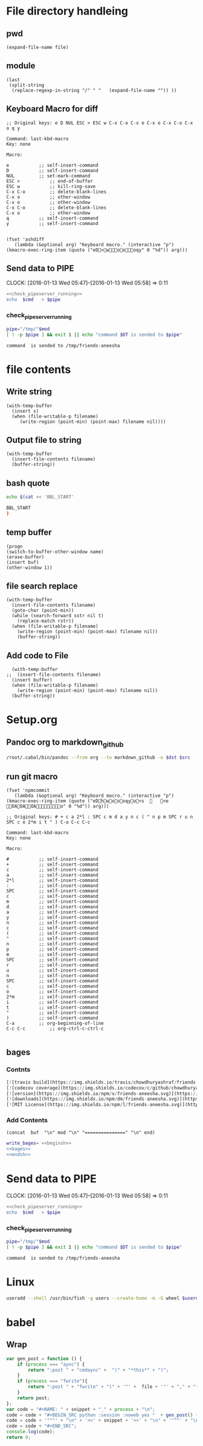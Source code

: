 * File directory handleing
** pwd
#+NAME: pwd
#+BEGIN_SRC elisp :var file=""
(expand-file-name file)
#+END_SRC
** module
#+NAME: module
#+BEGIN_SRC elisp  :export none
  (last
   (split-string
    (replace-regexp-in-string "/" " "   (expand-file-name "")) ))
#+END_SRC

** Keyboard Macro for diff
#+BEGIN_EXAMPLE
;; Original keys: e D NUL ESC > ESC w C-x C-o C-x o C-x o C-x C-o C-x o q y

Command: last-kbd-macro
Key: none

Macro:

e			;; self-insert-command
D			;; self-insert-command
NUL			;; set-mark-command
ESC >			;; end-of-buffer
ESC w			;; kill-ring-save
C-x C-o			;; delete-blank-lines
C-x o			;; other-window
C-x o			;; other-window
C-x C-o			;; delete-blank-lines
C-x o			;; other-window
q			;; self-insert-command
y			;; self-insert-command

#+END_EXAMPLE
#+BEGIN_SRC elisp
(fset 'ashdiff
   (lambda (&optional arg) "Keyboard macro." (interactive "p") (kmacro-exec-ring-item (quote ("eD>woooqy" 0 "%d")) arg)))
#+END_SRC
** Send data to PIPE
   CLOCK: [2016-01-13 Wed 05:47]--[2016-01-13 Wed 05:58] =>  0:11
   :PROPERTIES:
   :Effort:   0:10
   :END:
#+NAME: cmdaync
#+BEGIN_SRC sh :var cmd="" :var mod=module[0] :noweb yes
  <<check_pipeserver_running>>
  echo  $cmd   > $pipe
#+END_SRC

#+RESULTS:
: command npm adduser is sended to /tmp/friends-aneesha

*** check_pipeserver_running
#+NAME: check_pipeserver_running
#+BEGIN_SRC sh
  pipe="/tmp/"$mod
  [ ! -p $pipe ] && exit 1 || echo "command $DT is sended to $pipe"
#+END_SRC

#+RESULTS: check_pipeserver_running
: command  is sended to /tmp/friends-aneesha

* file contents
** Write string
#+NAME: fwrite
#+BEGIN_SRC elisp :var filename=""  :var s=""
    (with-temp-buffer
      (insert s)
      (when (file-writable-p filename)
         (write-region (point-min) (point-max) filename nil))))
#+END_SRC
** Output file to string
#+name: fread
#+BEGIN_SRC elisp :var filename=""
    (with-temp-buffer
      (insert-file-contents filename)
      (buffer-string))
#+END_SRC

#+RESULTS:
: # friends-aneesha

** bash quote
#+NAME: beginsh
#+BEGIN_SRC sh  :noweb yes :results verbatim
echo $(cat << 'BBL_START'
#+END_SRC

#+NAME: endsh
#+BEGIN_SRC sh
BBL_START
)
#+END_SRC

** temp buffer
#+name: tmpbuf
#+BEGIN_SRC elisp :var buf="" :var name="*tmp*"
(progn
(switch-to-buffer-other-window name)
(erase-buffer)
(insert buf)
(other-window 1))
#+END_SRC

#+RESULTS: tmpbuf

** file search replace
#+NAME: filesearchreplace
#+BEGIN_SRC elisp :var filename="" :var sstr="" :var rstr=""
  (with-temp-buffer
    (insert-file-contents filename)
    (goto-char (point-min))
    (while (search-forward sstr nil t)
      (replace-match rstr))
    (when (file-writable-p filename)
      (write-region (point-min) (point-max) filename nil))
      (buffer-string))
#+END_SRC
** Add code to File
#+NAME: addcodetofile
#+BEGIN_SRC elisp :var buffer=""  :var filename=""
  (with-temp-buffer
;;  (insert-file-contents filename)
  (insert buffer)
  (when (file-writable-p filename)
    (write-region (point-min) (point-max) filename nil))
  (buffer-string))
#+END_SRC

* Setup.org
** Pandoc org to markdown_github
#+NAME: readme
#+BEGIN_SRC sh :var src="setup.org" :var dst="README.md" :noweb yes :post fwrite(bagesbuf())
/root/.cabal/bin/pandoc --from org --to markdown_github -o $dst $src
#+END_SRC
** run git macro
#+BEGIN_SRC elisp
(fset 'npmcommit
   (lambda (&optional arg) "Keyboard macro." (interactive "p") (kmacro-exec-ring-item (quote ("eDhwoooqyo<s		<e	OAOAOAo" 0 "%d")) arg)))
#+END_SRC
#+BEGIN_EXAMPLE
;; Original keys: # + c a 2*l : SPC c m d a y n c ( " n p m SPC r u n SPC c o 2*m i t " ) C-a C-c C-c

Command: last-kbd-macro
Key: none

Macro:

#			;; self-insert-command
+			;; self-insert-command
c			;; self-insert-command
a			;; self-insert-command
2*l			;; self-insert-command
:			;; self-insert-command
SPC			;; self-insert-command
c			;; self-insert-command
m			;; self-insert-command
d			;; self-insert-command
a			;; self-insert-command
y			;; self-insert-command
n			;; self-insert-command
c			;; self-insert-command
(			;; self-insert-command
"			;; self-insert-command
n			;; self-insert-command
p			;; self-insert-command
m			;; self-insert-command
SPC			;; self-insert-command
r			;; self-insert-command
u			;; self-insert-command
n			;; self-insert-command
SPC			;; self-insert-command
c			;; self-insert-command
o			;; self-insert-command
2*m			;; self-insert-command
i			;; self-insert-command
t			;; self-insert-command
"			;; self-insert-command
)			;; self-insert-command
C-a			;; org-beginning-of-line
C-c C-c			;; org-ctrl-c-ctrl-c

#+END_EXAMPLE

** bages
*** Contnts
#+NAME: bages
#+BEGIN_SRC  python
[![travis build](https://img.shields.io/travis/chowdhuryashraf/friends-aneesha.svg)](https://travis-ci.org/chowdhuryashraf/friends-aneesha)
[![codecov coverage](https://img.shields.io/codecov/c/github/chowdhuryashraf/friends-aneesha.svg)](https://codecov.io/github/chowdhuryashraf/friends-aneesha)
[![version](https://img.shields.io/npm/v/friends-aneesha.svg)](https://www.npmjs.com/package/friends-aneesha)
[![downloads](https://img.shields.io/npm/dm/friends-aneesha.svg)](https://www.npmjs.com/package/friends-aneesha)
[![MIT License](https://img.shields.io/npm/l/friends-aneesha.svg)](https://www.npmjs.com/package/friends-aneesha)
#+END_SRC

*** Add Contents
#+name: bagesbuf
#+BEGIN_SRC elisp :var buf=write_bages() :var mod=module[0] :var end=fread("README.md")
(concat  buf  "\n" mod "\n" "===============" "\n" end)
#+END_SRC

#+RESULTS: bagesbuf

#+NAME: write_bages
#+BEGIN_SRC sh :noweb yes
write_bages= <<beginsh>>
<<bages>>
<<endsh>>
#+END_SRC

#+RESULTS: write_bages
* Send data to PIPE
   CLOCK: [2016-01-13 Wed 05:47]--[2016-01-13 Wed 05:58] =>  0:11
   :PROPERTIES:
   :Effort:   0:10
   :END:
#+NAME: cmdaync
#+BEGIN_SRC sh :var cmd="" :var mod=module[0] :noweb yes
<<check_pipeserver_running>>
echo  $cmd   > $pipe
#+END_SRC

#+RESULTS:
: command npm adduser is sended to /tmp/friends-aneesha

*** check_pipeserver_running
#+NAME: check_pipeserver_running
#+BEGIN_SRC sh
pipe="/tmp/"$mod
[ ! -p $pipe ] && exit 1 || echo "command $DT is sended to $pipe"
#+END_SRC

#+RESULTS: check_pipeserver_running
: command  is sended to /tmp/friends-aneesha
* Linux
#+NAME: useradd
#+BEGIN_SRC sh :var username=""
 useradd --shell /usr/bin/fish -g users --create-home -m -G wheel $username
#+END_SRC
* babel
** Wrap
#+NAME: wrap
#+BEGIN_SRC js :var snippet="" :var process="txt" :var file="" :var post=""  :results raw
  var gen_post = function () {
      if (process === "aync") {
          return ":post " + "cmdaync" +  "(" + "*this*" + ")";
      } 
      if (process === "fwrite"){ 
          return ":post " + "fwrite" + "(" + '"' +  file + '"' + "," + "*this*" + ")";
      }
      return post;
  };
  var code = "#+NAME: " + snippet + "_" + process + "\n";
  code = code + "#+BEGIN_SRC python :session :noweb yes "  + gen_post() + "\n";
  code = code + '"""' + "\n" + '<<' + snippet + '>>' + "\n" + '"""' + "\n";
  code = code + "#+END_SRC";
  console.log(code);
  return 0;
#+END_SRC






